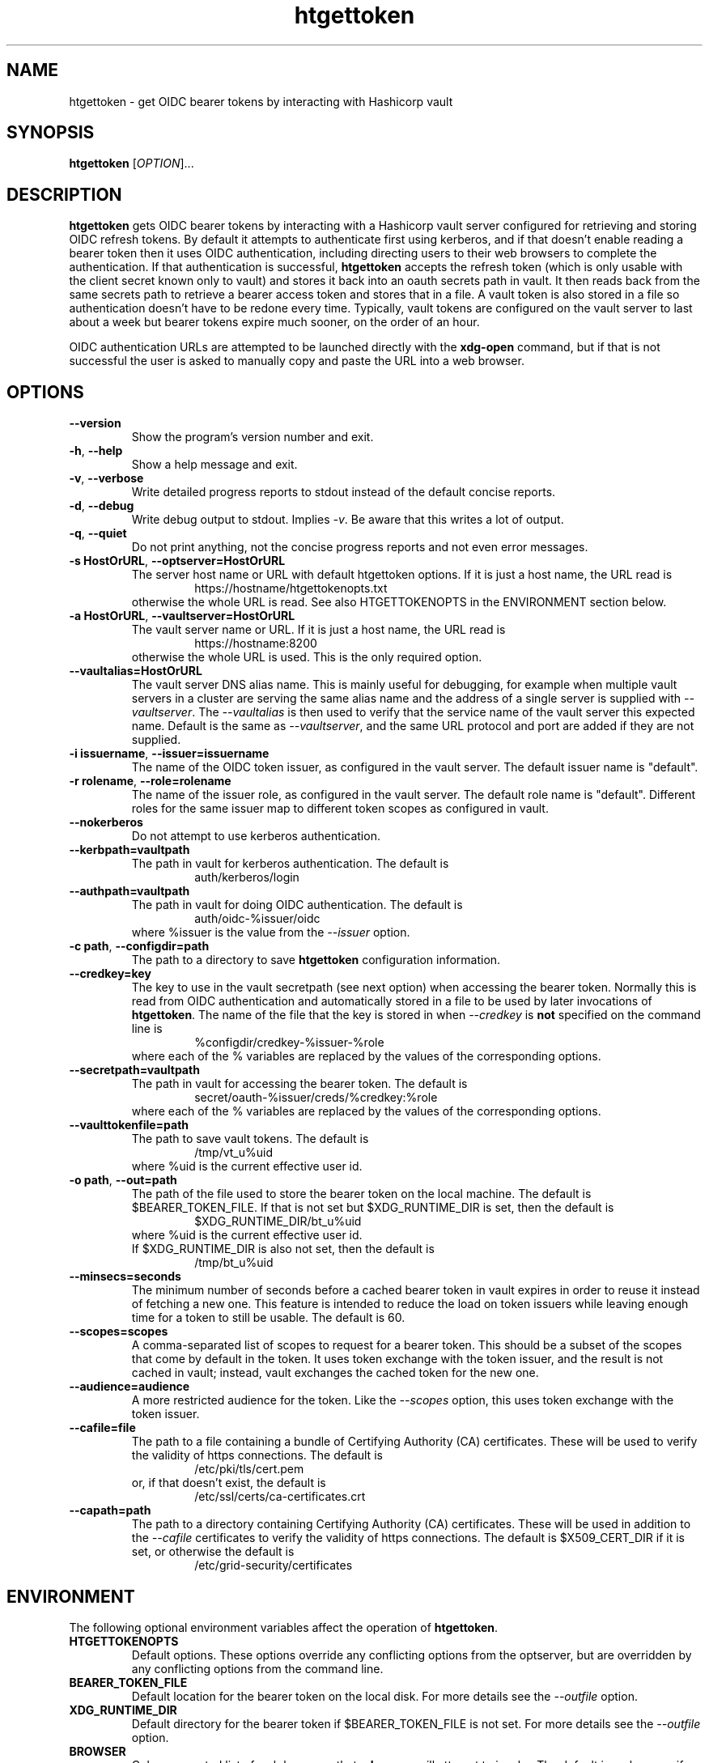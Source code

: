 .TH htgettoken 1
.SH NAME
htgettoken \- get OIDC bearer tokens by interacting with Hashicorp vault

.SH SYNOPSIS
.B htgettoken
.RI [ OPTION ]...

.SH DESCRIPTION
.B htgettoken
gets OIDC bearer tokens by interacting with a Hashicorp vault server
configured for retrieving and storing OIDC refresh tokens.  By default
it attempts to authenticate first using kerberos, and if that doesn't
enable reading a bearer token then it uses OIDC authentication,
including directing users to their web browsers to complete the
authentication.  If that authentication is successful,
.B htgettoken
accepts the refresh token (which is only usable with the client secret
known only to vault) and stores it back into an oauth secrets path in
vault.  It then reads back from the same secrets path to retrieve a
bearer access token and stores that in a file.  A vault token is also
stored in a file so authentication doesn't have to be redone every time.
Typically, vault tokens are configured on the vault server to last about
a week but bearer tokens expire much sooner, on the order of an hour.

OIDC authentication URLs are attempted to be launched directly with the
.B xdg-open
command, but if that is not successful the user is asked to manually
copy and paste the URL into a web browser.

.SH OPTIONS
.PP
.TP
.B \-\-version
Show the program's version number and exit.
.TP
.BR \-h , \ \-\-help
Show a help message and exit.
.TP
.BR \-v , \ \-\-verbose
Write detailed progress reports to stdout instead of the default
concise reports.
.TP
.BR \-d , \ \-\-debug
Write debug output to stdout.  Implies
.IR \-v .
Be aware that this writes a lot of output.
.TP
.BR \-q , \ \-\-quiet
Do not print anything, not the concise progress reports and not even
error messages.
.TP
.BR \-s\ HostOrURL , \ \-\-optserver=HostOrURL
The server host name or URL with default htgettoken options.  If it is
just a host name, the URL read is
.RS
.RS
https://hostname/htgettokenopts.txt
.RE
otherwise the whole URL is read.
See also HTGETTOKENOPTS in the ENVIRONMENT section below.
.RE
.TP
.BR \-a\ HostOrURL , \ \-\-vaultserver=HostOrURL
The vault server name or URL.  If it is just a host name, the URL 
read is
.RS
.RS
https://hostname:8200
.RE
otherwise the whole URL is used.  This is the only required option.
.RE
.TP
.BR \-\-vaultalias=HostOrURL
The vault server DNS alias name.  This is mainly useful for debugging,
for example when multiple vault servers in a cluster are serving the
same alias name and the address of a single server is supplied with
.IR \-\-vaultserver .
The
.I \-\-vaultalias
is then used to verify that the service name of the vault server this
expected name.  Default is the same as
.IR \-\-vaultserver ,
and the same URL protocol and port are added if they are not supplied.
.TP
.BR \-i\ issuername , \ \-\-issuer=issuername
The name of the OIDC token issuer, as configured in the vault server. 
The default issuer name is "default".
.TP
.BR \-r\ rolename , \ \-\-role=rolename
The name of the issuer role, as configured in the vault server.  The
default role name is "default".  Different roles for the same issuer
map to different token scopes as configured in vault.
.TP
.BR \ \-\-nokerberos
Do not attempt to use kerberos authentication.
.TP
.BR \-\-kerbpath=vaultpath
The path in vault for kerberos authentication.  The default is
.RS
.RS
auth/kerberos/login
.RE
.RE
.TP
.BR \-\-authpath=vaultpath
The path in vault for doing OIDC authentication.  The default is
.RS
.RS
auth/oidc-%issuer/oidc
.RE
where %issuer is the value from the
.I \-\-issuer
option.
.RE
.TP
.BR \-c\ path , \ \-\-configdir=path
The path to a directory to save
.B htgettoken
configuration information.
.TP
.BR \-\-credkey=key
The key to use in the vault secretpath (see next option) when accessing
the bearer token.  Normally this is read from OIDC authentication and
automatically stored in a file to be used by later invocations of
.BR htgettoken .
The name of the file that the key is stored in when 
.I \-\-credkey
is
.B not
specified on the command line is
.RS
.RS
%configdir/credkey-%issuer-%role
.RE
where each of the % variables are replaced by the values of the
corresponding options.
.RE
.TP
.BR \-\-secretpath=vaultpath
The path in vault for accessing the bearer token.  The default is
.RS
.RS
secret/oauth-%issuer/creds/%credkey:%role
.RE
where each of the % variables are replaced by the values of the
corresponding options.
.RE
.TP
.BR \-\-vaulttokenfile=path
The path to save vault tokens.  The default is
.RS
.RS
/tmp/vt_u%uid
.RE
where %uid is the current effective user id.
.RE
.TP
.BR \-o\ path , \ \-\-out=path
The path of the file used to store the bearer token on the local
machine.  The default is $BEARER_TOKEN_FILE.  If that is not set
but $XDG_RUNTIME_DIR is set, then the default is
.RS
.RS
$XDG_RUNTIME_DIR/bt_u%uid
.RE
where %uid is the current effective user id.
.br
If $XDG_RUNTIME_DIR is also not set, then the default is
.RS
/tmp/bt_u%uid
.RE
.RE
.TP
.B \-\-minsecs=seconds
The minimum number of seconds before a cached bearer token in vault
expires in order to reuse it instead of fetching a new one.
This feature is intended to reduce the load on token issuers while
leaving enough time for a token to still be usable.
The default is 60.
.TP
.B \-\-scopes=scopes
A comma-separated list of scopes to request for a bearer token.  This
should be a subset of the scopes that come by default in the token.  It
uses token exchange with the token issuer, and the result is not cached
in vault; instead, vault exchanges the cached token for the new one.
.TP
.B \-\-audience=audience
A more restricted audience for the token.  Like the
.I \-\-scopes
option, this uses token exchange with the token issuer.
.TP
.B \-\-cafile=file
The path to a file containing a bundle of Certifying Authority (CA)
certificates.
These will be used to verify the validity of https connections.
The default is
.RS
.RS
/etc/pki/tls/cert.pem
.RE
or, if that doesn't exist, the default is
.RS
/etc/ssl/certs/ca-certificates.crt
.RE
.RE
.TP
.B \-\-capath=path
The path to a directory containing Certifying Authority (CA) certificates.
These will be used in addition to the 
.I \-\-cafile
certificates to verify the validity of https connections.
The default is $X509_CERT_DIR if it is set, or otherwise the default is
.RS
.RS
/etc/grid-security/certificates
.RE
.RE

.SH "ENVIRONMENT"
The following optional environment variables affect the operation of
.BR htgettoken .
.TP
.B "HTGETTOKENOPTS"
Default options.  These options override any conflicting options from
the optserver, but are overridden by any conflicting options from the
command line.
.TP
.B "BEARER_TOKEN_FILE"
Default location for the bearer token on the local disk.
For more details see the
.I \-\-outfile
option.
.TP
.B "XDG_RUNTIME_DIR"
Default directory for the bearer token if $BEARER_TOKEN_FILE is not set.
For more details see the
.I \-\-outfile
option.
.TP
.B "BROWSER"
Colon-separated list of web browsers that
.B xdg-open
will attempt to invoke.  The default is no browser if the DISPLAY
environment variable is not set; otherwise, the default is a list of
common web browsers as defined by the xdg-open command.
.TP
.B "X509_CERT_DIR"
Default directory for CA certificates.  See also the
.I \-\-capath
option.
.TP
.B "KRB5CCNAME"
Location of a kerberos 5 credentials (ticket) cache.


.SH EXAMPLES
.PP
To get a new access token for an issuer called "dune" from a vault
server while showing all intermediate steps:
.PP
.RS
.nf
htgettoken -v -a htvault.fnal.gov -i dune
.fi
.RE
.PP
To read default options from a server (which includes an issuer and
vault server and possibly other options) while choosing the "prod"
role:
.PP
.RS
.nf
htgettoken -s htduneopts.fnal.gov -r prod
.fi
.RE
.PP
To always have a default vault address:
.PP
.RS
.nf
export HTGETTOKENOPTS="-a htvault.fnal.gov"
.fi
.RE

.SH "EXIT VALUES"
.TP
.B 0
Success
.TP
.B 1
All fatal errors other than usage errors
.TP
.B 2
Usage error

.SH AUTHOR
Dave Dykstra

.SH COPYRIGHT
Copyright \(co 2016 Fermi National Accelerator Laboratory

.SH "SEE ALSO"
http://www.cilogon.org/ecp
